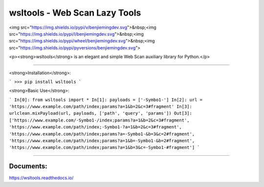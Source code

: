 wsltools - Web Scan Lazy Tools
===============================

<img src="https://img.shields.io/pypi/v/benjiemingdev.svg">&nbsp;<img src="https://img.shields.io/pypi/l/benjiemingdev.svg">&nbsp;<img src="https://img.shields.io/pypi/wheel/benjiemingdev.svg">&nbsp;<img src="https://img.shields.io/pypi/pyversions/benjiemingdev.svg">

<p><strong>wsltools</strong> is an elegant and simple Web Scan auxiliary library for Python.</p>

------------------------------------------------

<strong>Installation</strong>:

```
>>> pip install wsltools
```

<strong>Basic Use</strong>:

```
In[0]: from wsltools import *
In[1]: payloads = ['-Symbo1-']
In[2]: url = 'https://www.example.com/path/index;params?a=1&b=2&c=3#fragment'
In[3]: urlclean.mixPayload(url, payloads, ['path', 'query', 'params'])
Out[3]: ['https://www.example.com/-Symbo1-/index;params?a=1&b=2&c=3#fragment',
'https://www.example.com/path/index;-Symbo1-?a=1&b=2&c=3#fragment',
'https://www.example.com/path/index;params?a=-Symbo1-&b=3&c=2#fragment',
'https://www.example.com/path/index;params?a=1&b=-Symbo1-&b=2#fragment',
'https://www.example.com/path/index;params?a=1&b=3&c=-Symbo1-#fragment']
```

------------------------------------------------

Documents:
-------------

https://wsltools.readthedocs.io/

